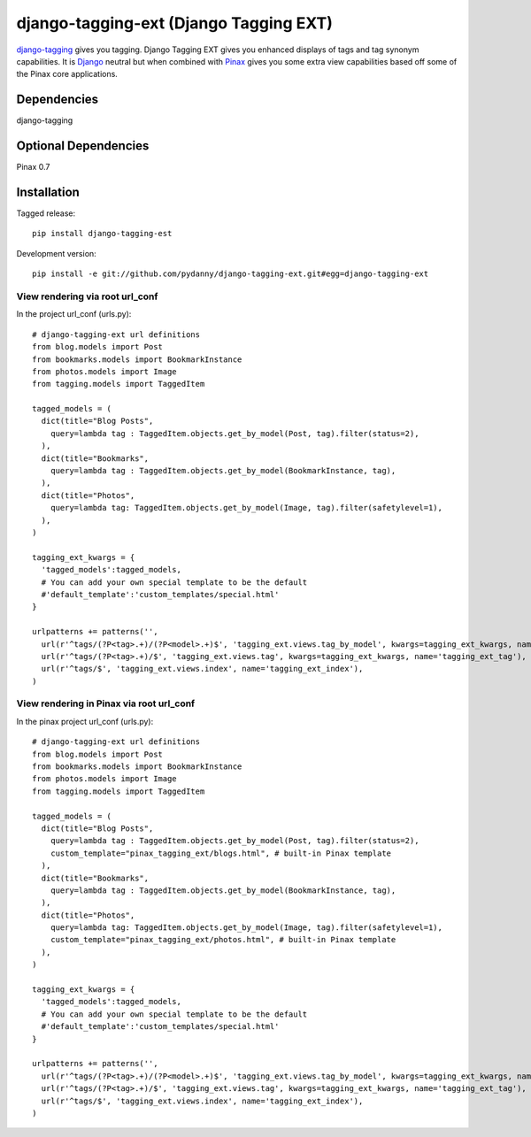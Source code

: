 =======================================
django-tagging-ext (Django Tagging EXT)
=======================================

`django-tagging`_ gives you tagging. Django Tagging EXT gives you enhanced displays of tags and tag synonym capabilities. It is `Django`_ neutral but when combined with `Pinax`_ gives you some extra view capabilities based off some of the Pinax core applications.

Dependencies
~~~~~~~~~~~~

django-tagging

Optional Dependencies
~~~~~~~~~~~~~~~~~~~~~

Pinax 0.7

Installation
~~~~~~~~~~~~

Tagged release::

    pip install django-tagging-est
    
Development version::

    pip install -e git://github.com/pydanny/django-tagging-ext.git#egg=django-tagging-ext


View rendering via root url_conf
=================================

In the project url_conf (urls.py)::

    # django-tagging-ext url definitions
    from blog.models import Post
    from bookmarks.models import BookmarkInstance
    from photos.models import Image
    from tagging.models import TaggedItem

    tagged_models = (
      dict(title="Blog Posts",
        query=lambda tag : TaggedItem.objects.get_by_model(Post, tag).filter(status=2),
      ),
      dict(title="Bookmarks",
        query=lambda tag : TaggedItem.objects.get_by_model(BookmarkInstance, tag),
      ),
      dict(title="Photos",
        query=lambda tag: TaggedItem.objects.get_by_model(Image, tag).filter(safetylevel=1),
      ),
    )

    tagging_ext_kwargs = {
      'tagged_models':tagged_models,
      # You can add your own special template to be the default
      #'default_template':'custom_templates/special.html'
    }

    urlpatterns += patterns('',
      url(r'^tags/(?P<tag>.+)/(?P<model>.+)$', 'tagging_ext.views.tag_by_model', kwargs=tagging_ext_kwargs, name='tagging_ext_tag_by_model'),
      url(r'^tags/(?P<tag>.+)/$', 'tagging_ext.views.tag', kwargs=tagging_ext_kwargs, name='tagging_ext_tag'),
      url(r'^tags/$', 'tagging_ext.views.index', name='tagging_ext_index'),  
    )
    
View rendering in Pinax via root url_conf
==========================================

In the pinax project url_conf (urls.py)::

    # django-tagging-ext url definitions
    from blog.models import Post
    from bookmarks.models import BookmarkInstance
    from photos.models import Image
    from tagging.models import TaggedItem

    tagged_models = (
      dict(title="Blog Posts",
        query=lambda tag : TaggedItem.objects.get_by_model(Post, tag).filter(status=2),
        custom_template="pinax_tagging_ext/blogs.html", # built-in Pinax template
      ),
      dict(title="Bookmarks",
        query=lambda tag : TaggedItem.objects.get_by_model(BookmarkInstance, tag),
      ),
      dict(title="Photos",
        query=lambda tag: TaggedItem.objects.get_by_model(Image, tag).filter(safetylevel=1),
        custom_template="pinax_tagging_ext/photos.html", # built-in Pinax template
      ),
    )

    tagging_ext_kwargs = {
      'tagged_models':tagged_models,
      # You can add your own special template to be the default
      #'default_template':'custom_templates/special.html'
    }

    urlpatterns += patterns('',
      url(r'^tags/(?P<tag>.+)/(?P<model>.+)$', 'tagging_ext.views.tag_by_model', kwargs=tagging_ext_kwargs, name='tagging_ext_tag_by_model'),
      url(r'^tags/(?P<tag>.+)/$', 'tagging_ext.views.tag', kwargs=tagging_ext_kwargs, name='tagging_ext_tag'),
      url(r'^tags/$', 'tagging_ext.views.index', name='tagging_ext_index'),  
    )


.. _`django-tagging`: http://code.google.com/p/django-tagging
.. _`Django`: http://djangoproject.com
.. _`Pinax`: http://pinaxproject.com


